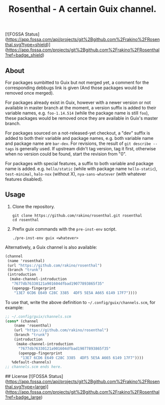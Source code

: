 #+TITLE: Rosenthal - A certain Guix channel.
[![FOSSA Status](https://app.fossa.com/api/projects/git%2Bgithub.com%2Frakino%2FRosenthal.svg?type=shield)](https://app.fossa.com/projects/git%2Bgithub.com%2Frakino%2FRosenthal?ref=badge_shield)


** About
For packages sumbitted to Guix but not merged yet, a comment for the
corresponding debbugs link is given (And those packages would be removed once
merged).

For packages already exist in Guix, however with a newer version or not
available in master branch at the moment, a version suffix is added to their
variable names, e.g. =foo-1.14.514= (while the package name is still =foo=),
these packages would be removed once they are available in Guix's master
branch.

For packages sourced on a not-released-yet checkout, a "dev" suffix is added
to both their variable and package names, e.g. both variable name and package
name are =bar-dev=.  For revisions, the result of =git describe --tags= is
generally used.  If upstream didn't tag version, tag it first, otherwise when
no version could be found, start the revision from "0".

For packages with special features, a suffix to both variable and package name
is added.
e.g. =hello/static= (while with package name =hello-static=), =test-minimal=,
=halo-nox= (without X), =nya-sans-whatever= (with whatever features disabled).

** Usage
1. Clone the repository.
   #+begin_src shell
  git clone https://github.com/rakino/rosenthal.git rosenthal
  cd rosenthal
  #+end_src

2. Prefix guix commands with the =pre-inst-env= script.
   #+begin_src shell
  ./pre-inst-env guix <whatever>
  #+end_src

Alternatively, a Guix channel is also available:
#+begin_src scheme
  (channel
   (name 'rosenthal)
   (url "https://github.com/rakino/rosenthal")
   (branch "trunk")
   (introduction
    (make-channel-introduction
     "7677db76330121a901604dfbad19077893865f35"
     (openpgp-fingerprint
      "13E7 6CD6 E649 C28C 3385  4DF5 5E5A A665 6149 17F7"))))
#+end_src

To use that, write the above definition to =~/.config/guix/channels.scm=, for
example:
#+begin_src scheme
  ;; ~/.config/guix/channels.scm
  (cons* (channel
	  (name 'rosenthal)
	  (url "https://github.com/rakino/rosenthal")
	  (branch "trunk")
	  (introduction
	   (make-channel-introduction
	    "7677db76330121a901604dfbad19077893865f35"
	    (openpgp-fingerprint
	     "13E7 6CD6 E649 C28C 3385  4DF5 5E5A A665 6149 17F7"))))
	 %default-channels)
  ;; channels.scm ends here.
#+end_src


## License
[![FOSSA Status](https://app.fossa.com/api/projects/git%2Bgithub.com%2Frakino%2FRosenthal.svg?type=large)](https://app.fossa.com/projects/git%2Bgithub.com%2Frakino%2FRosenthal?ref=badge_large)